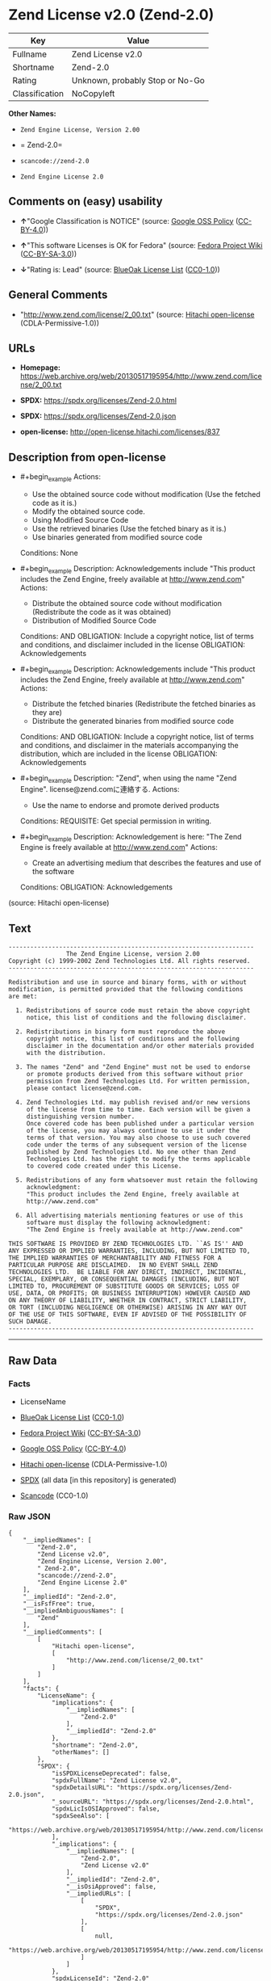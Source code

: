 * Zend License v2.0 (Zend-2.0)
| Key            | Value                           |
|----------------+---------------------------------|
| Fullname       | Zend License v2.0               |
| Shortname      | Zend-2.0                        |
| Rating         | Unknown, probably Stop or No-Go |
| Classification | NoCopyleft                      |

*Other Names:*

- =Zend Engine License, Version 2.00=

- = Zend-2.0=

- =scancode://zend-2.0=

- =Zend Engine License 2.0=

** Comments on (easy) usability

- *↑*"Google Classification is NOTICE" (source:
  [[https://opensource.google.com/docs/thirdparty/licenses/][Google OSS
  Policy]]
  ([[https://creativecommons.org/licenses/by/4.0/legalcode][CC-BY-4.0]]))

- *↑*"This software Licenses is OK for Fedora" (source:
  [[https://fedoraproject.org/wiki/Licensing:Main?rd=Licensing][Fedora
  Project Wiki]]
  ([[https://creativecommons.org/licenses/by-sa/3.0/legalcode][CC-BY-SA-3.0]]))

- *↓*"Rating is: Lead" (source:
  [[https://blueoakcouncil.org/list][BlueOak License List]]
  ([[https://raw.githubusercontent.com/blueoakcouncil/blue-oak-list-npm-package/master/LICENSE][CC0-1.0]]))

** General Comments

- "http://www.zend.com/license/2_00.txt" (source:
  [[https://github.com/Hitachi/open-license][Hitachi open-license]]
  (CDLA-Permissive-1.0))

** URLs

- *Homepage:*
  https://web.archive.org/web/20130517195954/http://www.zend.com/license/2_00.txt

- *SPDX:* https://spdx.org/licenses/Zend-2.0.html

- *SPDX:* https://spdx.org/licenses/Zend-2.0.json

- *open-license:* http://open-license.hitachi.com/licenses/837

** Description from open-license

- #+begin_example
    Actions:
    - Use the obtained source code without modification (Use the fetched code as it is.)
    - Modify the obtained source code.
    - Using Modified Source Code
    - Use the retrieved binaries (Use the fetched binary as it is.)
    - Use binaries generated from modified source code

    Conditions: None
  #+end_example

- #+begin_example
    Description: Acknowledgements include "This product includes the Zend Engine, freely available at http://www.zend.com"
    Actions:
    - Distribute the obtained source code without modification (Redistribute the code as it was obtained)
    - Distribution of Modified Source Code

    Conditions:
    AND
      OBLIGATION: Include a copyright notice, list of terms and conditions, and disclaimer included in the license
      OBLIGATION: Acknowledgements
  #+end_example

- #+begin_example
    Description: Acknowledgements include "This product includes the Zend Engine, freely available at http://www.zend.com"
    Actions:
    - Distribute the fetched binaries (Redistribute the fetched binaries as they are)
    - Distribute the generated binaries from modified source code

    Conditions:
    AND
      OBLIGATION: Include a copyright notice, list of terms and conditions, and disclaimer in the materials accompanying the distribution, which are included in the license
      OBLIGATION: Acknowledgements
  #+end_example

- #+begin_example
    Description: "Zend", when using the name "Zend Engine". license@zend.comに連絡する.
    Actions:
    - Use the name to endorse and promote derived products

    Conditions:
    REQUISITE: Get special permission in writing.
  #+end_example

- #+begin_example
    Description: Acknowledgement is here: "The Zend Engine is freely available at http://www.zend.com"
    Actions:
    - Create an advertising medium that describes the features and use of the software

    Conditions:
    OBLIGATION: Acknowledgements
  #+end_example

(source: Hitachi open-license)

** Text
#+begin_example
  -------------------------------------------------------------------- 
                  The Zend Engine License, version 2.00
  Copyright (c) 1999-2002 Zend Technologies Ltd. All rights reserved.
  -------------------------------------------------------------------- 

  Redistribution and use in source and binary forms, with or without
  modification, is permitted provided that the following conditions
  are met:

    1. Redistributions of source code must retain the above copyright
       notice, this list of conditions and the following disclaimer. 
   
    2. Redistributions in binary form must reproduce the above 
       copyright notice, this list of conditions and the following 
       disclaimer in the documentation and/or other materials provided
       with the distribution.
   
    3. The names "Zend" and "Zend Engine" must not be used to endorse
       or promote products derived from this software without prior
       permission from Zend Technologies Ltd. For written permission,
       please contact license@zend.com. 
   
    4. Zend Technologies Ltd. may publish revised and/or new versions
       of the license from time to time. Each version will be given a
       distinguishing version number.
       Once covered code has been published under a particular version
       of the license, you may always continue to use it under the
       terms of that version. You may also choose to use such covered
       code under the terms of any subsequent version of the license
       published by Zend Technologies Ltd. No one other than Zend
       Technologies Ltd. has the right to modify the terms applicable
       to covered code created under this License.

    5. Redistributions of any form whatsoever must retain the following
       acknowledgment:
       "This product includes the Zend Engine, freely available at
       http://www.zend.com"

    6. All advertising materials mentioning features or use of this
       software must display the following acknowledgment:
       "The Zend Engine is freely available at http://www.zend.com"

  THIS SOFTWARE IS PROVIDED BY ZEND TECHNOLOGIES LTD. ``AS IS'' AND 
  ANY EXPRESSED OR IMPLIED WARRANTIES, INCLUDING, BUT NOT LIMITED TO,
  THE IMPLIED WARRANTIES OF MERCHANTABILITY AND FITNESS FOR A 
  PARTICULAR PURPOSE ARE DISCLAIMED.  IN NO EVENT SHALL ZEND
  TECHNOLOGIES LTD.  BE LIABLE FOR ANY DIRECT, INDIRECT, INCIDENTAL,
  SPECIAL, EXEMPLARY, OR CONSEQUENTIAL DAMAGES (INCLUDING, BUT NOT
  LIMITED TO, PROCUREMENT OF SUBSTITUTE GOODS OR SERVICES; LOSS OF
  USE, DATA, OR PROFITS; OR BUSINESS INTERRUPTION) HOWEVER CAUSED AND
  ON ANY THEORY OF LIABILITY, WHETHER IN CONTRACT, STRICT LIABILITY,
  OR TORT (INCLUDING NEGLIGENCE OR OTHERWISE) ARISING IN ANY WAY OUT
  OF THE USE OF THIS SOFTWARE, EVEN IF ADVISED OF THE POSSIBILITY OF
  SUCH DAMAGE.
  --------------------------------------------------------------------
#+end_example

--------------

** Raw Data
*** Facts

- LicenseName

- [[https://blueoakcouncil.org/list][BlueOak License List]]
  ([[https://raw.githubusercontent.com/blueoakcouncil/blue-oak-list-npm-package/master/LICENSE][CC0-1.0]])

- [[https://fedoraproject.org/wiki/Licensing:Main?rd=Licensing][Fedora
  Project Wiki]]
  ([[https://creativecommons.org/licenses/by-sa/3.0/legalcode][CC-BY-SA-3.0]])

- [[https://opensource.google.com/docs/thirdparty/licenses/][Google OSS
  Policy]]
  ([[https://creativecommons.org/licenses/by/4.0/legalcode][CC-BY-4.0]])

- [[https://github.com/Hitachi/open-license][Hitachi open-license]]
  (CDLA-Permissive-1.0)

- [[https://spdx.org/licenses/Zend-2.0.html][SPDX]] (all data [in this
  repository] is generated)

- [[https://github.com/nexB/scancode-toolkit/blob/develop/src/licensedcode/data/licenses/zend-2.0.yml][Scancode]]
  (CC0-1.0)

*** Raw JSON
#+begin_example
  {
      "__impliedNames": [
          "Zend-2.0",
          "Zend License v2.0",
          "Zend Engine License, Version 2.00",
          " Zend-2.0",
          "scancode://zend-2.0",
          "Zend Engine License 2.0"
      ],
      "__impliedId": "Zend-2.0",
      "__isFsfFree": true,
      "__impliedAmbiguousNames": [
          "Zend"
      ],
      "__impliedComments": [
          [
              "Hitachi open-license",
              [
                  "http://www.zend.com/license/2_00.txt"
              ]
          ]
      ],
      "facts": {
          "LicenseName": {
              "implications": {
                  "__impliedNames": [
                      "Zend-2.0"
                  ],
                  "__impliedId": "Zend-2.0"
              },
              "shortname": "Zend-2.0",
              "otherNames": []
          },
          "SPDX": {
              "isSPDXLicenseDeprecated": false,
              "spdxFullName": "Zend License v2.0",
              "spdxDetailsURL": "https://spdx.org/licenses/Zend-2.0.json",
              "_sourceURL": "https://spdx.org/licenses/Zend-2.0.html",
              "spdxLicIsOSIApproved": false,
              "spdxSeeAlso": [
                  "https://web.archive.org/web/20130517195954/http://www.zend.com/license/2_00.txt"
              ],
              "_implications": {
                  "__impliedNames": [
                      "Zend-2.0",
                      "Zend License v2.0"
                  ],
                  "__impliedId": "Zend-2.0",
                  "__isOsiApproved": false,
                  "__impliedURLs": [
                      [
                          "SPDX",
                          "https://spdx.org/licenses/Zend-2.0.json"
                      ],
                      [
                          null,
                          "https://web.archive.org/web/20130517195954/http://www.zend.com/license/2_00.txt"
                      ]
                  ]
              },
              "spdxLicenseId": "Zend-2.0"
          },
          "Fedora Project Wiki": {
              "GPLv2 Compat?": "NO",
              "rating": "Good",
              "Upstream URL": "http://www.zend.com/license/2_00.txt",
              "GPLv3 Compat?": null,
              "Short Name": "Zend",
              "licenseType": "license",
              "_sourceURL": "https://fedoraproject.org/wiki/Licensing:Main?rd=Licensing",
              "Full Name": "Zend License v2.0",
              "FSF Free?": "Yes",
              "_implications": {
                  "__impliedNames": [
                      "Zend License v2.0"
                  ],
                  "__isFsfFree": true,
                  "__impliedAmbiguousNames": [
                      "Zend"
                  ],
                  "__impliedJudgement": [
                      [
                          "Fedora Project Wiki",
                          {
                              "tag": "PositiveJudgement",
                              "contents": "This software Licenses is OK for Fedora"
                          }
                      ]
                  ]
              }
          },
          "Scancode": {
              "otherUrls": null,
              "homepageUrl": "https://web.archive.org/web/20130517195954/http://www.zend.com/license/2_00.txt",
              "shortName": "Zend Engine License 2.0",
              "textUrls": null,
              "text": "-------------------------------------------------------------------- \n                The Zend Engine License, version 2.00\nCopyright (c) 1999-2002 Zend Technologies Ltd. All rights reserved.\n-------------------------------------------------------------------- \n\nRedistribution and use in source and binary forms, with or without\nmodification, is permitted provided that the following conditions\nare met:\n\n  1. Redistributions of source code must retain the above copyright\n     notice, this list of conditions and the following disclaimer. \n \n  2. Redistributions in binary form must reproduce the above \n     copyright notice, this list of conditions and the following \n     disclaimer in the documentation and/or other materials provided\n     with the distribution.\n \n  3. The names \"Zend\" and \"Zend Engine\" must not be used to endorse\n     or promote products derived from this software without prior\n     permission from Zend Technologies Ltd. For written permission,\n     please contact license@zend.com. \n \n  4. Zend Technologies Ltd. may publish revised and/or new versions\n     of the license from time to time. Each version will be given a\n     distinguishing version number.\n     Once covered code has been published under a particular version\n     of the license, you may always continue to use it under the\n     terms of that version. You may also choose to use such covered\n     code under the terms of any subsequent version of the license\n     published by Zend Technologies Ltd. No one other than Zend\n     Technologies Ltd. has the right to modify the terms applicable\n     to covered code created under this License.\n\n  5. Redistributions of any form whatsoever must retain the following\n     acknowledgment:\n     \"This product includes the Zend Engine, freely available at\n     http://www.zend.com\"\n\n  6. All advertising materials mentioning features or use of this\n     software must display the following acknowledgment:\n     \"The Zend Engine is freely available at http://www.zend.com\"\n\nTHIS SOFTWARE IS PROVIDED BY ZEND TECHNOLOGIES LTD. ``AS IS'' AND \nANY EXPRESSED OR IMPLIED WARRANTIES, INCLUDING, BUT NOT LIMITED TO,\nTHE IMPLIED WARRANTIES OF MERCHANTABILITY AND FITNESS FOR A \nPARTICULAR PURPOSE ARE DISCLAIMED.  IN NO EVENT SHALL ZEND\nTECHNOLOGIES LTD.  BE LIABLE FOR ANY DIRECT, INDIRECT, INCIDENTAL,\nSPECIAL, EXEMPLARY, OR CONSEQUENTIAL DAMAGES (INCLUDING, BUT NOT\nLIMITED TO, PROCUREMENT OF SUBSTITUTE GOODS OR SERVICES; LOSS OF\nUSE, DATA, OR PROFITS; OR BUSINESS INTERRUPTION) HOWEVER CAUSED AND\nON ANY THEORY OF LIABILITY, WHETHER IN CONTRACT, STRICT LIABILITY,\nOR TORT (INCLUDING NEGLIGENCE OR OTHERWISE) ARISING IN ANY WAY OUT\nOF THE USE OF THIS SOFTWARE, EVEN IF ADVISED OF THE POSSIBILITY OF\nSUCH DAMAGE.\n--------------------------------------------------------------------",
              "category": "Permissive",
              "osiUrl": null,
              "owner": "Zend Technologies Ltd.",
              "_sourceURL": "https://github.com/nexB/scancode-toolkit/blob/develop/src/licensedcode/data/licenses/zend-2.0.yml",
              "key": "zend-2.0",
              "name": "Zend Engine License 2.0",
              "spdxId": "Zend-2.0",
              "notes": null,
              "_implications": {
                  "__impliedNames": [
                      "scancode://zend-2.0",
                      "Zend Engine License 2.0",
                      "Zend-2.0"
                  ],
                  "__impliedId": "Zend-2.0",
                  "__impliedCopyleft": [
                      [
                          "Scancode",
                          "NoCopyleft"
                      ]
                  ],
                  "__calculatedCopyleft": "NoCopyleft",
                  "__impliedText": "-------------------------------------------------------------------- \n                The Zend Engine License, version 2.00\nCopyright (c) 1999-2002 Zend Technologies Ltd. All rights reserved.\n-------------------------------------------------------------------- \n\nRedistribution and use in source and binary forms, with or without\nmodification, is permitted provided that the following conditions\nare met:\n\n  1. Redistributions of source code must retain the above copyright\n     notice, this list of conditions and the following disclaimer. \n \n  2. Redistributions in binary form must reproduce the above \n     copyright notice, this list of conditions and the following \n     disclaimer in the documentation and/or other materials provided\n     with the distribution.\n \n  3. The names \"Zend\" and \"Zend Engine\" must not be used to endorse\n     or promote products derived from this software without prior\n     permission from Zend Technologies Ltd. For written permission,\n     please contact license@zend.com. \n \n  4. Zend Technologies Ltd. may publish revised and/or new versions\n     of the license from time to time. Each version will be given a\n     distinguishing version number.\n     Once covered code has been published under a particular version\n     of the license, you may always continue to use it under the\n     terms of that version. You may also choose to use such covered\n     code under the terms of any subsequent version of the license\n     published by Zend Technologies Ltd. No one other than Zend\n     Technologies Ltd. has the right to modify the terms applicable\n     to covered code created under this License.\n\n  5. Redistributions of any form whatsoever must retain the following\n     acknowledgment:\n     \"This product includes the Zend Engine, freely available at\n     http://www.zend.com\"\n\n  6. All advertising materials mentioning features or use of this\n     software must display the following acknowledgment:\n     \"The Zend Engine is freely available at http://www.zend.com\"\n\nTHIS SOFTWARE IS PROVIDED BY ZEND TECHNOLOGIES LTD. ``AS IS'' AND \nANY EXPRESSED OR IMPLIED WARRANTIES, INCLUDING, BUT NOT LIMITED TO,\nTHE IMPLIED WARRANTIES OF MERCHANTABILITY AND FITNESS FOR A \nPARTICULAR PURPOSE ARE DISCLAIMED.  IN NO EVENT SHALL ZEND\nTECHNOLOGIES LTD.  BE LIABLE FOR ANY DIRECT, INDIRECT, INCIDENTAL,\nSPECIAL, EXEMPLARY, OR CONSEQUENTIAL DAMAGES (INCLUDING, BUT NOT\nLIMITED TO, PROCUREMENT OF SUBSTITUTE GOODS OR SERVICES; LOSS OF\nUSE, DATA, OR PROFITS; OR BUSINESS INTERRUPTION) HOWEVER CAUSED AND\nON ANY THEORY OF LIABILITY, WHETHER IN CONTRACT, STRICT LIABILITY,\nOR TORT (INCLUDING NEGLIGENCE OR OTHERWISE) ARISING IN ANY WAY OUT\nOF THE USE OF THIS SOFTWARE, EVEN IF ADVISED OF THE POSSIBILITY OF\nSUCH DAMAGE.\n--------------------------------------------------------------------",
                  "__impliedURLs": [
                      [
                          "Homepage",
                          "https://web.archive.org/web/20130517195954/http://www.zend.com/license/2_00.txt"
                      ]
                  ]
              }
          },
          "Hitachi open-license": {
              "summary": "http://www.zend.com/license/2_00.txt",
              "notices": [
                  {
                      "content": "the software is provided \"as-is\" and without warranty of any kind, either express or implied, including, but not limited to, the implied warranties of commercial usability and fitness for a particular purpose. The warranties include, but are not limited to, the implied warranties of commercial applicability and fitness for a particular purpose.",
                      "description": "There is no guarantee."
                  },
                  {
                      "content": "Neither the copyright owner nor any contributor, for any cause whatsoever, shall be liable for damages, regardless of how caused, and regardless of whether the liability is based on contract, strict liability, or tort (including negligence), even if they have been advised of the possibility of such damages arising from the use of the software, and even if they have been advised of the possibility of such damages. for any direct, indirect, incidental, special, punitive, or consequential damages (including, but not limited to, compensation for procurement of substitute goods or services, loss of use, loss of data, loss of profits, or business interruption). It shall not be defeated."
                  }
              ],
              "_sourceURL": "http://open-license.hitachi.com/licenses/837",
              "content": "-------------------------------------------------------------------- \n                The Zend Engine License, Version 2.00\nCopyright (c) 1999-2006 Zend Technologies Ltd. All rights reserved.\n-------------------------------------------------------------------- \n\nRedistribution and use in source and binary forms, with or without\nmodification, is permitted provided that the following conditions\nare met:\n\n  1. Redistributions of source code must retain the above copyright\n     notice, this list of conditions and the following disclaimer. \n \n  2. Redistributions in binary form must reproduce the above \n     copyright notice, this list of conditions and the following \n     disclaimer in the documentation and/or other materials provided\n     with the distribution.\n \n  3. The names \"Zend\" and \"Zend Engine\" must not be used to endorse\n     or promote products derived from this software without prior\n     permission from Zend Technologies Ltd. For written permission,\n     please contact license@zend.com. \n \n  4. Zend Technologies Ltd. may publish revised and/or new versions\n     of the license from time to time. Each version will be given a\n     distinguishing version number.\n     Once covered code has been published under a particular version\n     of the license, you may always continue to use it under the\n     terms of that version. You may also choose to use such covered\n     code under the terms of any subsequent version of the license\n     published by Zend Technologies Ltd. No one other than Zend\n     Technologies Ltd. has the right to modify the terms applicable\n     to covered code created under this License.\n\n  5. Redistributions of any form whatsoever must retain the following\n     acknowledgment:\n     \"This product includes the Zend Engine, freely available at\n     http://www.zend.com\"\n\n  6. All advertising materials mentioning features or use of this\n     software must display the following acknowledgment:\n     \"The Zend Engine is freely available at http://www.zend.com\"\n\nTHIS SOFTWARE IS PROVIDED BY ZEND TECHNOLOGIES LTD. ``AS IS'' AND \nANY EXPRESSED OR IMPLIED WARRANTIES, INCLUDING, BUT NOT LIMITED TO,\nTHE IMPLIED WARRANTIES OF MERCHANTABILITY AND FITNESS FOR A \nPARTICULAR PURPOSE ARE DISCLAIMED.  IN NO EVENT SHALL ZEND\nTECHNOLOGIES LTD.  BE LIABLE FOR ANY DIRECT, INDIRECT, INCIDENTAL,\nSPECIAL, EXEMPLARY, OR CONSEQUENTIAL DAMAGES (INCLUDING, BUT NOT\nLIMITED TO, PROCUREMENT OF SUBSTITUTE GOODS OR SERVICES; LOSS OF\nUSE, DATA, OR PROFITS; OR BUSINESS INTERRUPTION) HOWEVER CAUSED AND\nON ANY THEORY OF LIABILITY, WHETHER IN CONTRACT, STRICT LIABILITY,\nOR TORT (INCLUDING NEGLIGENCE OR OTHERWISE) ARISING IN ANY WAY OUT\nOF THE USE OF THIS SOFTWARE, EVEN IF ADVISED OF THE POSSIBILITY OF\nSUCH DAMAGE.\n\n-------------------------------------------------------------------- ",
              "name": "Zend Engine License, Version 2.00",
              "permissions": [
                  {
                      "actions": [
                          {
                              "name": "Use the obtained source code without modification",
                              "description": "Use the fetched code as it is."
                          },
                          {
                              "name": "Modify the obtained source code."
                          },
                          {
                              "name": "Using Modified Source Code"
                          },
                          {
                              "name": "Use the retrieved binaries",
                              "description": "Use the fetched binary as it is."
                          },
                          {
                              "name": "Use binaries generated from modified source code"
                          }
                      ],
                      "_str": "Actions:\n- Use the obtained source code without modification (Use the fetched code as it is.)\n- Modify the obtained source code.\n- Using Modified Source Code\n- Use the retrieved binaries (Use the fetched binary as it is.)\n- Use binaries generated from modified source code\n\nConditions: None\n",
                      "conditions": null
                  },
                  {
                      "actions": [
                          {
                              "name": "Distribute the obtained source code without modification",
                              "description": "Redistribute the code as it was obtained"
                          },
                          {
                              "name": "Distribution of Modified Source Code"
                          }
                      ],
                      "_str": "Description: Acknowledgements include \"This product includes the Zend Engine, freely available at http://www.zend.com\"\nActions:\n- Distribute the obtained source code without modification (Redistribute the code as it was obtained)\n- Distribution of Modified Source Code\n\nConditions:\nAND\n  OBLIGATION: Include a copyright notice, list of terms and conditions, and disclaimer included in the license\n  OBLIGATION: Acknowledgements\n\n",
                      "conditions": {
                          "AND": [
                              {
                                  "name": "Include a copyright notice, list of terms and conditions, and disclaimer included in the license",
                                  "type": "OBLIGATION"
                              },
                              {
                                  "name": "Acknowledgements",
                                  "type": "OBLIGATION"
                              }
                          ]
                      },
                      "description": "Acknowledgements include \"This product includes the Zend Engine, freely available at http://www.zend.com\""
                  },
                  {
                      "actions": [
                          {
                              "name": "Distribute the fetched binaries",
                              "description": "Redistribute the fetched binaries as they are"
                          },
                          {
                              "name": "Distribute the generated binaries from modified source code"
                          }
                      ],
                      "_str": "Description: Acknowledgements include \"This product includes the Zend Engine, freely available at http://www.zend.com\"\nActions:\n- Distribute the fetched binaries (Redistribute the fetched binaries as they are)\n- Distribute the generated binaries from modified source code\n\nConditions:\nAND\n  OBLIGATION: Include a copyright notice, list of terms and conditions, and disclaimer in the materials accompanying the distribution, which are included in the license\n  OBLIGATION: Acknowledgements\n\n",
                      "conditions": {
                          "AND": [
                              {
                                  "name": "Include a copyright notice, list of terms and conditions, and disclaimer in the materials accompanying the distribution, which are included in the license",
                                  "type": "OBLIGATION"
                              },
                              {
                                  "name": "Acknowledgements",
                                  "type": "OBLIGATION"
                              }
                          ]
                      },
                      "description": "Acknowledgements include \"This product includes the Zend Engine, freely available at http://www.zend.com\""
                  },
                  {
                      "actions": [
                          {
                              "name": "Use the name to endorse and promote derived products"
                          }
                      ],
                      "_str": "Description: \"Zend\", when using the name \"Zend Engine\". license@zend.comに連絡する.\nActions:\n- Use the name to endorse and promote derived products\n\nConditions:\nREQUISITE: Get special permission in writing.\n",
                      "conditions": {
                          "name": "Get special permission in writing.",
                          "type": "REQUISITE"
                      },
                      "description": "\"Zend\", when using the name \"Zend Engine\". license@zend.comに連絡する."
                  },
                  {
                      "actions": [
                          {
                              "name": "Create an advertising medium that describes the features and use of the software"
                          }
                      ],
                      "_str": "Description: Acknowledgement is here: \"The Zend Engine is freely available at http://www.zend.com\"\nActions:\n- Create an advertising medium that describes the features and use of the software\n\nConditions:\nOBLIGATION: Acknowledgements\n",
                      "conditions": {
                          "name": "Acknowledgements",
                          "type": "OBLIGATION"
                      },
                      "description": "Acknowledgement is here: \"The Zend Engine is freely available at http://www.zend.com\""
                  }
              ],
              "_implications": {
                  "__impliedNames": [
                      "Zend Engine License, Version 2.00",
                      " Zend-2.0"
                  ],
                  "__impliedComments": [
                      [
                          "Hitachi open-license",
                          [
                              "http://www.zend.com/license/2_00.txt"
                          ]
                      ]
                  ],
                  "__impliedText": "-------------------------------------------------------------------- \n                The Zend Engine License, Version 2.00\nCopyright (c) 1999-2006 Zend Technologies Ltd. All rights reserved.\n-------------------------------------------------------------------- \n\nRedistribution and use in source and binary forms, with or without\nmodification, is permitted provided that the following conditions\nare met:\n\n  1. Redistributions of source code must retain the above copyright\n     notice, this list of conditions and the following disclaimer. \n \n  2. Redistributions in binary form must reproduce the above \n     copyright notice, this list of conditions and the following \n     disclaimer in the documentation and/or other materials provided\n     with the distribution.\n \n  3. The names \"Zend\" and \"Zend Engine\" must not be used to endorse\n     or promote products derived from this software without prior\n     permission from Zend Technologies Ltd. For written permission,\n     please contact license@zend.com. \n \n  4. Zend Technologies Ltd. may publish revised and/or new versions\n     of the license from time to time. Each version will be given a\n     distinguishing version number.\n     Once covered code has been published under a particular version\n     of the license, you may always continue to use it under the\n     terms of that version. You may also choose to use such covered\n     code under the terms of any subsequent version of the license\n     published by Zend Technologies Ltd. No one other than Zend\n     Technologies Ltd. has the right to modify the terms applicable\n     to covered code created under this License.\n\n  5. Redistributions of any form whatsoever must retain the following\n     acknowledgment:\n     \"This product includes the Zend Engine, freely available at\n     http://www.zend.com\"\n\n  6. All advertising materials mentioning features or use of this\n     software must display the following acknowledgment:\n     \"The Zend Engine is freely available at http://www.zend.com\"\n\nTHIS SOFTWARE IS PROVIDED BY ZEND TECHNOLOGIES LTD. ``AS IS'' AND \nANY EXPRESSED OR IMPLIED WARRANTIES, INCLUDING, BUT NOT LIMITED TO,\nTHE IMPLIED WARRANTIES OF MERCHANTABILITY AND FITNESS FOR A \nPARTICULAR PURPOSE ARE DISCLAIMED.  IN NO EVENT SHALL ZEND\nTECHNOLOGIES LTD.  BE LIABLE FOR ANY DIRECT, INDIRECT, INCIDENTAL,\nSPECIAL, EXEMPLARY, OR CONSEQUENTIAL DAMAGES (INCLUDING, BUT NOT\nLIMITED TO, PROCUREMENT OF SUBSTITUTE GOODS OR SERVICES; LOSS OF\nUSE, DATA, OR PROFITS; OR BUSINESS INTERRUPTION) HOWEVER CAUSED AND\nON ANY THEORY OF LIABILITY, WHETHER IN CONTRACT, STRICT LIABILITY,\nOR TORT (INCLUDING NEGLIGENCE OR OTHERWISE) ARISING IN ANY WAY OUT\nOF THE USE OF THIS SOFTWARE, EVEN IF ADVISED OF THE POSSIBILITY OF\nSUCH DAMAGE.\n\n-------------------------------------------------------------------- ",
                  "__impliedURLs": [
                      [
                          "open-license",
                          "http://open-license.hitachi.com/licenses/837"
                      ]
                  ]
              }
          },
          "BlueOak License List": {
              "BlueOakRating": "Lead",
              "url": "https://spdx.org/licenses/Zend-2.0.html",
              "isPermissive": true,
              "_sourceURL": "https://blueoakcouncil.org/list",
              "name": "Zend License v2.0",
              "id": "Zend-2.0",
              "_implications": {
                  "__impliedNames": [
                      "Zend-2.0",
                      "Zend License v2.0"
                  ],
                  "__impliedJudgement": [
                      [
                          "BlueOak License List",
                          {
                              "tag": "NegativeJudgement",
                              "contents": "Rating is: Lead"
                          }
                      ]
                  ],
                  "__impliedCopyleft": [
                      [
                          "BlueOak License List",
                          "NoCopyleft"
                      ]
                  ],
                  "__calculatedCopyleft": "NoCopyleft",
                  "__impliedURLs": [
                      [
                          "SPDX",
                          "https://spdx.org/licenses/Zend-2.0.html"
                      ]
                  ]
              }
          },
          "Google OSS Policy": {
              "rating": "NOTICE",
              "_sourceURL": "https://opensource.google.com/docs/thirdparty/licenses/",
              "id": "Zend-2.0",
              "_implications": {
                  "__impliedNames": [
                      "Zend-2.0"
                  ],
                  "__impliedJudgement": [
                      [
                          "Google OSS Policy",
                          {
                              "tag": "PositiveJudgement",
                              "contents": "Google Classification is NOTICE"
                          }
                      ]
                  ],
                  "__impliedCopyleft": [
                      [
                          "Google OSS Policy",
                          "NoCopyleft"
                      ]
                  ],
                  "__calculatedCopyleft": "NoCopyleft"
              }
          }
      },
      "__impliedJudgement": [
          [
              "BlueOak License List",
              {
                  "tag": "NegativeJudgement",
                  "contents": "Rating is: Lead"
              }
          ],
          [
              "Fedora Project Wiki",
              {
                  "tag": "PositiveJudgement",
                  "contents": "This software Licenses is OK for Fedora"
              }
          ],
          [
              "Google OSS Policy",
              {
                  "tag": "PositiveJudgement",
                  "contents": "Google Classification is NOTICE"
              }
          ]
      ],
      "__impliedCopyleft": [
          [
              "BlueOak License List",
              "NoCopyleft"
          ],
          [
              "Google OSS Policy",
              "NoCopyleft"
          ],
          [
              "Scancode",
              "NoCopyleft"
          ]
      ],
      "__calculatedCopyleft": "NoCopyleft",
      "__isOsiApproved": false,
      "__impliedText": "-------------------------------------------------------------------- \n                The Zend Engine License, version 2.00\nCopyright (c) 1999-2002 Zend Technologies Ltd. All rights reserved.\n-------------------------------------------------------------------- \n\nRedistribution and use in source and binary forms, with or without\nmodification, is permitted provided that the following conditions\nare met:\n\n  1. Redistributions of source code must retain the above copyright\n     notice, this list of conditions and the following disclaimer. \n \n  2. Redistributions in binary form must reproduce the above \n     copyright notice, this list of conditions and the following \n     disclaimer in the documentation and/or other materials provided\n     with the distribution.\n \n  3. The names \"Zend\" and \"Zend Engine\" must not be used to endorse\n     or promote products derived from this software without prior\n     permission from Zend Technologies Ltd. For written permission,\n     please contact license@zend.com. \n \n  4. Zend Technologies Ltd. may publish revised and/or new versions\n     of the license from time to time. Each version will be given a\n     distinguishing version number.\n     Once covered code has been published under a particular version\n     of the license, you may always continue to use it under the\n     terms of that version. You may also choose to use such covered\n     code under the terms of any subsequent version of the license\n     published by Zend Technologies Ltd. No one other than Zend\n     Technologies Ltd. has the right to modify the terms applicable\n     to covered code created under this License.\n\n  5. Redistributions of any form whatsoever must retain the following\n     acknowledgment:\n     \"This product includes the Zend Engine, freely available at\n     http://www.zend.com\"\n\n  6. All advertising materials mentioning features or use of this\n     software must display the following acknowledgment:\n     \"The Zend Engine is freely available at http://www.zend.com\"\n\nTHIS SOFTWARE IS PROVIDED BY ZEND TECHNOLOGIES LTD. ``AS IS'' AND \nANY EXPRESSED OR IMPLIED WARRANTIES, INCLUDING, BUT NOT LIMITED TO,\nTHE IMPLIED WARRANTIES OF MERCHANTABILITY AND FITNESS FOR A \nPARTICULAR PURPOSE ARE DISCLAIMED.  IN NO EVENT SHALL ZEND\nTECHNOLOGIES LTD.  BE LIABLE FOR ANY DIRECT, INDIRECT, INCIDENTAL,\nSPECIAL, EXEMPLARY, OR CONSEQUENTIAL DAMAGES (INCLUDING, BUT NOT\nLIMITED TO, PROCUREMENT OF SUBSTITUTE GOODS OR SERVICES; LOSS OF\nUSE, DATA, OR PROFITS; OR BUSINESS INTERRUPTION) HOWEVER CAUSED AND\nON ANY THEORY OF LIABILITY, WHETHER IN CONTRACT, STRICT LIABILITY,\nOR TORT (INCLUDING NEGLIGENCE OR OTHERWISE) ARISING IN ANY WAY OUT\nOF THE USE OF THIS SOFTWARE, EVEN IF ADVISED OF THE POSSIBILITY OF\nSUCH DAMAGE.\n--------------------------------------------------------------------",
      "__impliedURLs": [
          [
              "SPDX",
              "https://spdx.org/licenses/Zend-2.0.html"
          ],
          [
              "open-license",
              "http://open-license.hitachi.com/licenses/837"
          ],
          [
              "SPDX",
              "https://spdx.org/licenses/Zend-2.0.json"
          ],
          [
              null,
              "https://web.archive.org/web/20130517195954/http://www.zend.com/license/2_00.txt"
          ],
          [
              "Homepage",
              "https://web.archive.org/web/20130517195954/http://www.zend.com/license/2_00.txt"
          ]
      ]
  }
#+end_example

*** Dot Cluster Graph
[[../dot/Zend-2.0.svg]]
